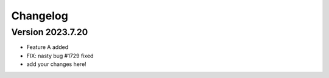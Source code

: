 =========
Changelog
=========

Version 2023.7.20
===========

- Feature A added
- FIX: nasty bug #1729 fixed
- add your changes here!
